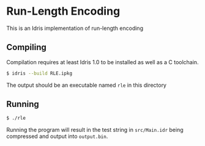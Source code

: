 * Run-Length Encoding
This is an Idris implementation of run-length encoding

** Compiling
Compilation requires at least Idris 1.0 to be installed as well as a C
toolchain.

#+BEGIN_SRC bash
$ idris --build RLE.ipkg
#+END_SRC

The output should be an executable named =rle= in this directory

** Running

#+BEGIN_SRC bash
$ ./rle
#+END_SRC

Running the program will result in the test string in =src/Main.idr= being
compressed and output into =output.bin=.
